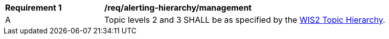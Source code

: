 [[req_alerting-hierarchy_management]]
[width="90%",cols="2,6a"]
|===
^|*Requirement {counter:req-id}* |*/req/alerting-hierarchy/management*
^|A |Topic levels 2 and 3 SHALL be as specified by the <<wis2-topic-hierarchy, WIS2 Topic Hierarchy>>.
|===
